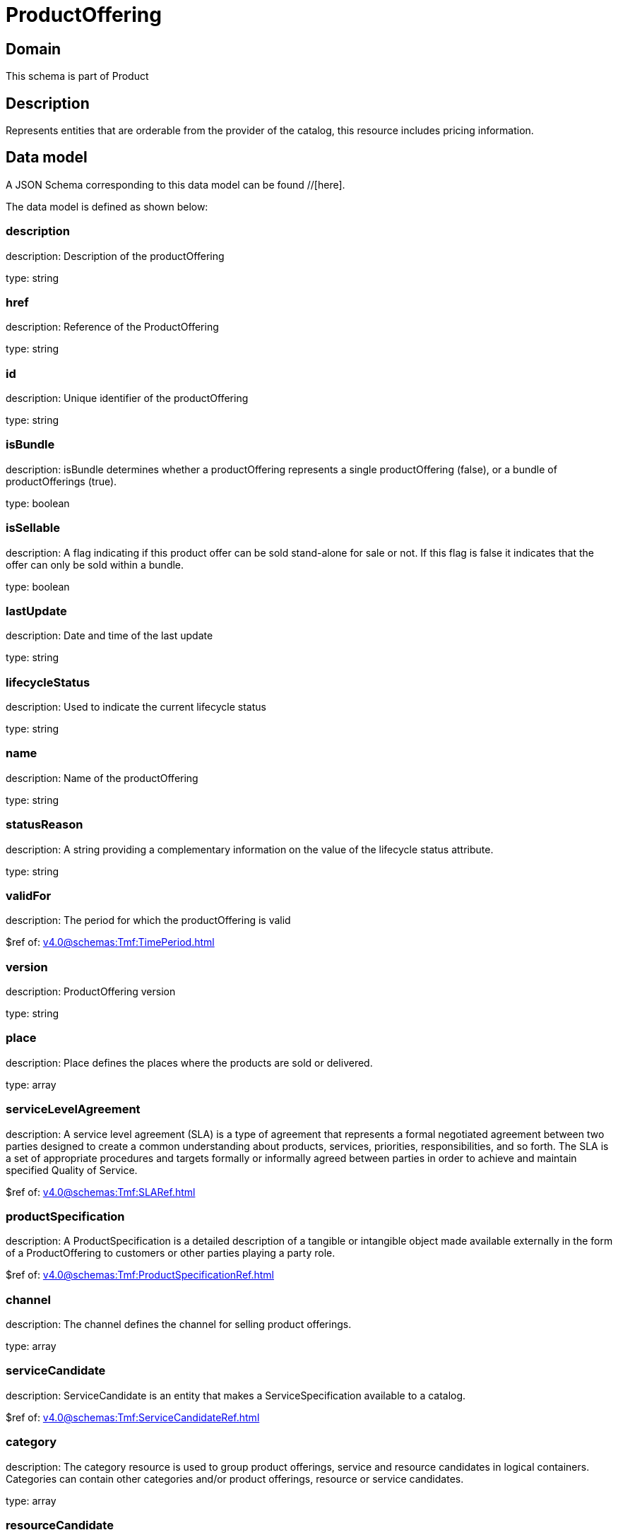 = ProductOffering

[#domain]
== Domain

This schema is part of Product

[#description]
== Description
Represents entities that are orderable from the provider of the catalog, this resource includes pricing information.


[#data_model]
== Data model

A JSON Schema corresponding to this data model can be found //[here].

The data model is defined as shown below:


=== description
description: Description of the productOffering

type: string


=== href
description: Reference of the ProductOffering

type: string


=== id
description: Unique identifier of the productOffering

type: string


=== isBundle
description: isBundle determines whether a productOffering represents a single productOffering (false), or a bundle of productOfferings (true).

type: boolean


=== isSellable
description: A flag indicating if this product offer can be sold stand-alone for sale or not. If this flag is false it indicates that the offer can only be sold within a bundle.

type: boolean


=== lastUpdate
description: Date and time of the last update

type: string


=== lifecycleStatus
description: Used to indicate the current lifecycle status

type: string


=== name
description: Name of the productOffering

type: string


=== statusReason
description: A string providing a complementary information on the value of the lifecycle status attribute.

type: string


=== validFor
description: The period for which the productOffering is valid

$ref of: xref:v4.0@schemas:Tmf:TimePeriod.adoc[]


=== version
description: ProductOffering version

type: string


=== place
description: Place defines the places where the products are sold or delivered.

type: array


=== serviceLevelAgreement
description: A service level agreement (SLA) is a type of agreement that represents a formal negotiated agreement between two parties designed to create a common understanding about products, services, priorities, responsibilities, and so forth. The SLA is a set of appropriate procedures and targets formally or informally agreed between parties in order to achieve and maintain specified Quality of Service.

$ref of: xref:v4.0@schemas:Tmf:SLARef.adoc[]


=== productSpecification
description: A ProductSpecification is a detailed description of a tangible or intangible object made available externally in the form of a ProductOffering to customers or other parties playing a party role.

$ref of: xref:v4.0@schemas:Tmf:ProductSpecificationRef.adoc[]


=== channel
description: The channel defines the channel for selling product offerings.

type: array


=== serviceCandidate
description: ServiceCandidate is an entity that makes a ServiceSpecification available to a catalog.

$ref of: xref:v4.0@schemas:Tmf:ServiceCandidateRef.adoc[]


=== category
description: The category resource is used to group product offerings, service and resource candidates in logical containers. Categories can contain other categories and/or product offerings, resource or service candidates.

type: array


=== resourceCandidate
description: A resource candidate is an entity that makes a ResourceSpecification available to a catalog.

$ref of: xref:v4.0@schemas:Tmf:ResourceCandidateRef.adoc[]


=== productOfferingTerm
description: A condition under which a ProductOffering is made available to Customers. For instance, a productOffering can be offered with multiple commitment periods.

type: array


=== productOfferingPrice
description: An amount, usually of money, that is asked for or allowed when a ProductOffering is bought, rented, or leased. The price is valid for a defined period of time and may not represent the actual price paid by a customer.

type: array


=== agreement
description: An agreement represents a contract or arrangement, either written or verbal and sometimes enforceable by law, such as a service level agreement or a customer price agreement. An agreement involves a number of other business entities, such as products, services, and resources and/or their specifications.

type: array


=== attachment
description: Complements the description of an element (for instance a product) through video, pictures...

type: array


=== marketSegment
description: provides references to the corresponding market segment as target of product offerings. A market segment is grouping of Parties, GeographicAreas, SalesChannels, and so forth.

type: array


=== bundledProductOffering
description: A type of ProductOffering that belongs to a grouping of ProductOfferings made available to the market. It inherits of all attributes of ProductOffering.

type: array


=== prodSpecCharValueUse
description: A use of the ProductSpecificationCharacteristicValue by a ProductOffering to which additional properties (attributes) apply or override the properties of similar properties contained in ProductSpecificationCharacteristicValue. It should be noted that characteristics which their value(s) addressed by this object must exist in corresponding product specification. The available characteristic values for a ProductSpecificationCharacteristic in a Product specification can be modified at the ProductOffering level. For example, a characteristic &#x27;Color&#x27; might have values White, Blue, Green, and Red. But, the list of values can be restricted to e.g. White and Blue in an associated product offering. It should be noted that the list of values in &#x27;ProductSpecificationCharacteristicValueUse&#x27; is a strict subset of the list of values as defined in the corresponding product specification characteristics.

type: array


[#all_of]
== All Of

This schema extends: xref:v4.0@schemas:Tmf:Addressable.adoc[]
This schema extends: xref:v4.0@schemas:Tmf:Extensible.adoc[]
